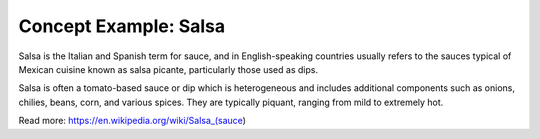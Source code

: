 Concept Example: Salsa
----------------------

Salsa is the Italian and Spanish term for sauce, and in English-speaking countries usually refers to the sauces typical of Mexican cuisine known as salsa picante, particularly those used as dips.

Salsa is often a tomato-based sauce or dip which is heterogeneous and includes additional components such as onions, chilies, beans, corn, and various spices. They are typically piquant, ranging from mild to extremely hot.


Read more: https://en.wikipedia.org/wiki/Salsa_(sauce)
